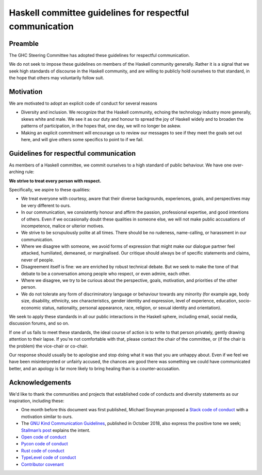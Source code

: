 Haskell committee guidelines for respectful communication
=========================================================

Preamble
--------

The GHC Steering Committee has adopted these guidelines for respectful
communication.

We do not seek to impose these guidelines on members of the Haskell community
generally. Rather it is a signal that we seek high standards of discourse in
the Haskell community, and are willing to publicly hold ourselves to that
standard, in the hope that others may voluntarily follow suit.

Motivation
----------

We are motivated to adopt an explicit code of conduct for several reasons

* Diversity and inclusion.  We recognize that the Haskell community, echoing
  the technology industry more generally, skews white and male. We see it as our
  duty and honour to spread the joy of Haskell widely and to broaden the patterns
  of participation, in the hopes that, one day, we will no longer be askew.

* Making an explicit commitment will encourage us to review our messages to see
  if they meet the goals set out here, and will give others some specifics to
  point to if we fail.

Guidelines for respectful communication
---------------------------------------

As members of a Haskell committee, we commit ourselves to a high standard of
public behaviour.  We have one over-arching rule:

**We strive to treat every person with respect.**

Specifically, we aspire to these qualities:

* We treat everyone with courtesy, aware that their diverse backgrounds,
  experiences, goals, and perspectives may be very different to ours.

* In our communication, we consistently honour and affirm the passion,
  professional expertise, and good intentions of others.  Even if we
  occasionally doubt these qualities in someone else, we will not make public
  accusations of incompetence, malice or ulterior motives.

* We strive to be scrupulously polite at all times.  There should be no
  rudeness, name-calling, or harassment in our communication.

* Where we disagree with someone, we avoid forms of expression that might make
  our dialogue partner feel attacked, humiliated, demeaned, or marginalised.
  Our critique should always be of specific statements and claims, never of
  people.

* Disagreement itself is fine: we are enriched by robust technical debate.  But
  we seek to make the tone of that debate to be a conversation among people who
  respect, or even admire, each other.

* Where we disagree, we try to be curious about the perspective, goals,
  motivation, and priorities of the other person.

* We do not tolerate any form of discriminatory language or behaviour towards
  any minority (for example age, body size, disability, ethnicity, sex
  characteristics, gender identity and expression, level of experience,
  education, socio-economic status, nationality, personal appearance, race,
  religion, or sexual identity and orientation).

We seek to apply these standards in all our public interactions in the Haskell
sphere, including email, social media, discussion forums, and so on.

If one of us fails to meet these standards, the ideal course of action is to
write to that person privately, gently drawing attention to their lapse.  If
you're not comfortable with that, please contact the chair of the committee, or
(if the chair is the problem) the vice-chair or co-chair.

Our response should usually be to apologise and stop doing what it was that you
are unhappy about.  Even if we feel we have been misinterpreted or unfairly
accused, the chances are good there was something we could have communicated
better, and an apology is far more likely to bring healing than is a
counter-accusation.

Acknowledgements
----------------

We'd like to thank the communities and projects that established code of
conducts and diversity statements as our inspiration, including these:

* One month before this document was first published, Michael Snoyman proposed
  a `Stack code of conduct
  <https://www.snoyman.com/blog/2018/11/proposal-stack-coc>`_ with a
  motivation similar to ours.
* The `GNU Kind Communication Guidelines
  <https://www.gnu.org/philosophy/kind-communication.html>`_, published in
  October 2018, also express the positive tone we seek; `Stallman’s post
  <https://lwn.net/Articles/769167/>`_ explains the intent.
* `Open code of conduct <https://github.com/todogroup/opencodeofconduct/blob/gh-pages/index.md>`_
* `Pycon code of conduct <https://github.com/python/pycon-code-of-conduct/blob/master/code_of_conduct.md>`_
* `Rust code of conduct <https://www.rust-lang.org/en-US/conduct.html>`_
* `TypeLevel code of conduct <https://typelevel.org/conduct.html>`_
* `Contributor covenant <https://www.contributor-covenant.org/>`_
